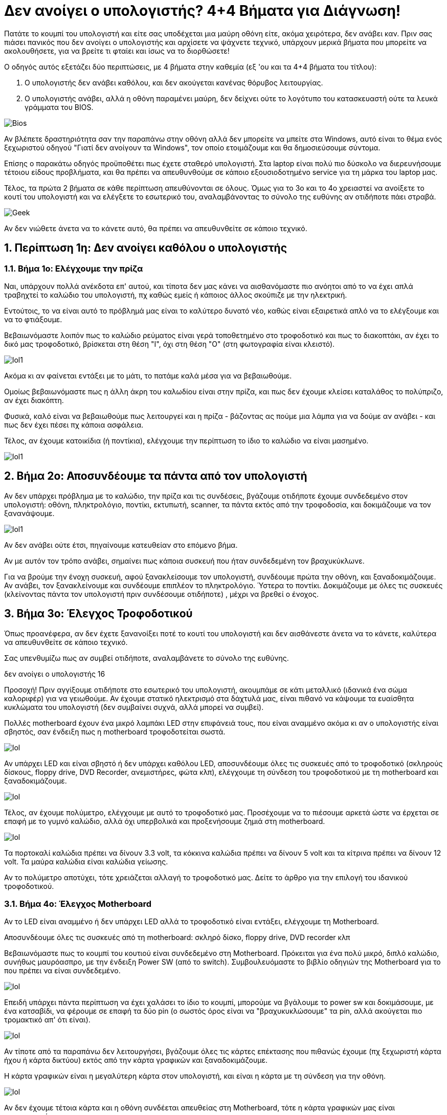= Δεν ανοίγει ο υπολογιστής? 4+4 Βήματα για Διάγνωση! 

Πατάτε το κουμπί του υπολογιστή και είτε σας υποδέχεται μια μαύρη οθόνη είτε, ακόμα χειρότερα, δεν ανάβει καν. Πριν σας πιάσει πανικός που δεν ανοίγει ο υπολογιστής και αρχίσετε να ψάχνετε τεχνικό, υπάρχουν μερικά βήματα που μπορείτε να ακολουθήσετε, για να βρείτε τι φταίει και ίσως να το διορθώσετε!

Ο οδηγός αυτός εξετάζει δύο περιπτώσεις, με 4 βήματα στην καθεμία (εξ 'ου και τα 4+4 βήματα του τίτλου):

. Ο υπολογιστής δεν ανάβει καθόλου, και δεν ακούγεται κανένας θόρυβος λειτουργίας.
. Ο υπολογιστής ανάβει, αλλά η οθόνη παραμένει μαύρη, δεν δείχνει ούτε το λογότυπο του κατασκευαστή ούτε τα λευκά γράμματα του BIOS.

image:http://cdn.pcsteps.gr/wp-content/uploads/2014/02/%CE%B4%CE%B5%CE%BD-%CE%B1%CE%BD%CE%BF%CE%AF%CE%B3%CE%B5%CE%B9-%CE%BF-%CF%85%CF%80%CE%BF%CE%BB%CE%BF%CE%B3%CE%B9%CF%83%CF%84%CE%AE%CF%82-01.png[Bios]

Αν βλέπετε δραστηριότητα σαν την παραπάνω στην οθόνη αλλά δεν μπορείτε να μπείτε στα Windows, αυτό είναι το θέμα ενός ξεχωριστού οδηγού "Γιατί δεν ανοίγουν τα Windows", τον οποίο ετοιμάζουμε και θα δημοσιεύσουμε σύντομα.

Επίσης ο παρακάτω οδηγός προϋποθέτει πως έχετε σταθερό υπολογιστή. Στα laptop είναι πολύ πιο δύσκολο να διερευνήσουμε τέτοιου είδους προβλήματα, και θα πρέπει να απευθυνθούμε σε κάποιο εξουσιοδοτημένο service για τη μάρκα του laptop μας.

Τέλος, τα πρώτα 2 βήματα σε κάθε περίπτωση απευθύνονται σε όλους. Όμως για το 3ο και το 4ο χρειαστεί να ανοίξετε το κουτί του υπολογιστή και να ελέγξετε το εσωτερικό του, αναλαμβάνοντας το σύνολο της ευθύνης αν οτιδήποτε πάει στραβά.

image:http://cdn.pcsteps.gr/wp-content/uploads/2014/02/%CE%B4%CE%B5%CE%BD-%CE%B1%CE%BD%CE%BF%CE%AF%CE%B3%CE%B5%CE%B9-%CE%BF-%CF%85%CF%80%CE%BF%CE%BB%CE%BF%CE%B3%CE%B9%CF%83%CF%84%CE%AE%CF%82-16.png[Geek]

Αν δεν νιώθετε άνετα να το κάνετε αυτό, θα πρέπει να απευθυνθείτε σε κάποιο τεχνικό.

:numbered:
:toc:

== Περίπτωση 1η: Δεν ανοίγει καθόλου ο υπολογιστής

=== Βήμα 1ο: Ελέγχουμε την πρίζα

Ναι, υπάρχουν πολλά ανέκδοτα επ' αυτού, και τίποτα δεν μας κάνει να αισθανόμαστε πιο ανόητοι από το να έχει απλά τραβηχτεί το καλώδιο του υπολογιστή, πχ καθώς εμείς ή κάποιος άλλος σκούπιζε με την ηλεκτρική.

Εντούτοις, το να είναι αυτό το πρόβλημά μας είναι το καλύτερο δυνατό νέο, καθώς είναι εξαιρετικά απλό να το ελέγξουμε και να το φτιάξουμε.

Βεβαιωνόμαστε λοιπόν πως το καλώδιο ρεύματος είναι γερά τοποθετημένο στο τροφοδοτικό και πως το διακοπτάκι, αν έχει το δικό μας τροφοδοτικό, βρίσκεται στη θέση "Ι", όχι στη θέση "Ο" (στη φωτογραφία είναι κλειστό).

image:http://cdn.pcsteps.gr/wp-content/uploads/2014/02/%CE%B4%CE%B5%CE%BD-%CE%B1%CE%BD%CE%BF%CE%AF%CE%B3%CE%B5%CE%B9-%CE%BF-%CF%85%CF%80%CE%BF%CE%BB%CE%BF%CE%B3%CE%B9%CF%83%CF%84%CE%AE%CF%82-02.png[lol1]

Ακόμα κι αν φαίνεται εντάξει με το μάτι, το πατάμε καλά μέσα για να βεβαιωθούμε.

Ομοίως βεβαιωνόμαστε πως η άλλη άκρη του καλωδίου είναι στην πρίζα, και πως δεν έχουμε κλείσει καταλάθος το πολύπριζο, αν έχει διακόπτη.

Φυσικά, καλό είναι να βεβαιωθούμε πως λειτουργεί και η πρίζα - βάζοντας ας πούμε μια λάμπα για να δούμε αν ανάβει - και πως δεν έχει πέσει πχ κάποια ασφάλεια.

Τέλος, αν έχουμε κατοικίδια (ή ποντίκια), ελέγχουμε την περίπτωση το ίδιο το καλώδιο να είναι μασημένο.

image:http://cdn.pcsteps.gr/wp-content/uploads/2014/02/%CE%B4%CE%B5%CE%BD-%CE%B1%CE%BD%CE%BF%CE%AF%CE%B3%CE%B5%CE%B9-%CE%BF-%CF%85%CF%80%CE%BF%CE%BB%CE%BF%CE%B3%CE%B9%CF%83%CF%84%CE%AE%CF%82-03.png[lol1]

== Βήμα 2ο: Αποσυνδέουμε τα πάντα από τον υπολογιστή

Αν δεν υπάρχει πρόβλημα με το καλώδιο, την πρίζα και τις συνδέσεις, βγάζουμε οτιδήποτε έχουμε συνδεδεμένο στον υπολογιστή: οθόνη, πληκτρολόγιο, ποντίκι, εκτυπωτή, scanner, τα πάντα εκτός από την τροφοδοσία, και δοκιμάζουμε να τον ξανανάψουμε.

image:http://cdn.pcsteps.gr/wp-content/uploads/2014/02/%CE%B4%CE%B5%CE%BD-%CE%B1%CE%BD%CE%BF%CE%AF%CE%B3%CE%B5%CE%B9-%CE%BF-%CF%85%CF%80%CE%BF%CE%BB%CE%BF%CE%B3%CE%B9%CF%83%CF%84%CE%AE%CF%82-17.png[lol1]
[lol1]

Αν δεν ανάβει ούτε έτσι, πηγαίνουμε κατευθείαν στο επόμενο βήμα.

Αν με αυτόν τον τρόπο ανάβει, σημαίνει πως κάποια συσκευή που ήταν συνδεδεμένη τον βραχυκύκλωνε.

Για να βρούμε την ένοχη συσκευή, αφού ξανακλείσουμε τον υπολογιστή, συνδέουμε πρώτα την οθόνη, και ξαναδοκιμάζουμε. Αν ανάβει, τον ξανακλείνουμε και συνδέουμε επιπλέον το πληκτρολόγιο. Ύστερα το ποντίκι. Δοκιμάζουμε με όλες τις συσκευές (κλείνοντας πάντα τον υπολογιστή πριν συνδέσουμε οτιδήποτε) , μέχρι να βρεθεί ο ένοχος.

== Βήμα 3ο: Έλεγχος Τροφοδοτικού

Όπως προανέφερα, αν δεν έχετε ξανανοίξει ποτέ το κουτί του υπολογιστή και δεν αισθάνεστε άνετα να το κάνετε, καλύτερα να απευθυνθείτε σε κάποιο τεχνικό.

Σας υπενθυμίζω πως αν συμβεί οτιδήποτε, αναλαμβάνετε το σύνολο της ευθύνης.

δεν ανοίγει ο υπολογιστής 16

Προσοχή! Πριν αγγίξουμε οτιδήποτε στο εσωτερικό του υπολογιστή, ακουμπάμε σε κάτι μεταλλικό (ιδανικά ένα σώμα καλοριφέρ) για να γειωθούμε. Αν έχουμε στατικό ηλεκτρισμό στα δάχτυλά μας, είναι πιθανό να κάψουμε τα ευαίσθητα κυκλώματα του υπολογιστή (δεν συμβαίνει συχνά, αλλά μπορεί να συμβεί).

Πολλές motherboard έχουν ένα μικρό λαμπάκι LED στην επιφάνειά τους, που είναι αναμμένο ακόμα κι αν ο υπολογιστής είναι σβηστός, σαν ένδειξη πως η motherboard τροφοδοτείται σωστά.

image:http://cdn.pcsteps.gr/wp-content/uploads/2014/02/%CE%B4%CE%B5%CE%BD-%CE%B1%CE%BD%CE%BF%CE%AF%CE%B3%CE%B5%CE%B9-%CE%BF-%CF%85%CF%80%CE%BF%CE%BB%CE%BF%CE%B3%CE%B9%CF%83%CF%84%CE%AE%CF%82-003.png[lol]

Αν υπάρχει LED και είναι σβηστό ή δεν υπάρχει καθόλου LED, αποσυνδέουμε όλες τις συσκευές από το τροφοδοτικό (σκληρούς δίσκους, floppy drive, DVD Recorder, ανεμιστήρες, φώτα κλπ), ελέγχουμε τη σύνδεση του τροφοδοτικού με τη motherboard και ξαναδοκιμάζουμε.

image:http://cdn.pcsteps.gr/wp-content/uploads/2014/02/%CE%B4%CE%B5%CE%BD-%CE%B1%CE%BD%CE%BF%CE%AF%CE%B3%CE%B5%CE%B9-%CE%BF-%CF%85%CF%80%CE%BF%CE%BB%CE%BF%CE%B3%CE%B9%CF%83%CF%84%CE%AE%CF%82-04.png[lol]

Τέλος, αν έχουμε πολύμετρο, ελέγχουμε με αυτό το τροφοδοτικό μας. Προσέχουμε να το πιέσουμε αρκετά ώστε να έρχεται σε επαφή με το γυμνό καλώδιο, αλλά όχι υπερβολικά και προξενήσουμε ζημιά στη motherboard.

image:http://cdn.pcsteps.gr/wp-content/uploads/2014/02/%CE%B4%CE%B5%CE%BD-%CE%B1%CE%BD%CE%BF%CE%AF%CE%B3%CE%B5%CE%B9-%CE%BF-%CF%85%CF%80%CE%BF%CE%BB%CE%BF%CE%B3%CE%B9%CF%83%CF%84%CE%AE%CF%82-07.png[lol]

Τα πορτοκαλί καλώδια πρέπει να δίνουν 3.3 volt, τα κόκκινα καλώδια πρέπει να δίνουν 5 volt και τα κίτρινα πρέπει να δίνουν 12 volt. Τα μαύρα καλώδια είναι καλώδια γείωσης.

Αν το πολύμετρο αποτύχει, τότε χρειάζεται αλλαγή το τροφοδοτικό μας. Δείτε το άρθρο για την επιλογή του ιδανικού τροφοδοτικού.

=== Βήμα 4ο: Έλεγχος Motherboard
Αν το LED είναι αναμμένο ή δεν υπάρχει LED αλλά το τροφοδοτικό είναι εντάξει, ελέγχουμε τη Motherboard.

Αποσυνδέουμε όλες τις συσκευές από τη motherboard: σκληρό δίσκο, floppy drive, DVD recorder κλπ

Βεβαιωνόμαστε πως το κουμπί του κουτιού είναι συνδεδεμένο στη Motherboard. Πρόκειται για ένα πολύ μικρό, διπλό καλώδιο, συνήθως μαυρόασπρο, με την ένδειξη Power SW (από το switch). Συμβουλευόμαστε το βιβλίο οδηγιών της Motherboard για το που πρέπει να είναι συνδεδεμένο.

image:http://cdn.pcsteps.gr/wp-content/uploads/2014/02/%CE%B4%CE%B5%CE%BD-%CE%B1%CE%BD%CE%BF%CE%AF%CE%B3%CE%B5%CE%B9-%CE%BF-%CF%85%CF%80%CE%BF%CE%BB%CE%BF%CE%B3%CE%B9%CF%83%CF%84%CE%AE%CF%82-05.png[lol]

Επειδή υπάρχει πάντα περίπτωση να έχει χαλάσει το ίδιο το κουμπί, μπορούμε να βγάλουμε το power sw και δοκιμάσουμε, με ένα κατσαβίδι, να φέρουμε σε επαφή τα δύο pin (ο σωστός όρος είναι να "βραχυκυκλώσουμε" τα pin, αλλά ακούγεται πιο τρομακτικό απ' ότι είναι).

image:http://cdn.pcsteps.gr/wp-content/uploads/2014/02/%CE%B4%CE%B5%CE%BD-%CE%B1%CE%BD%CE%BF%CE%AF%CE%B3%CE%B5%CE%B9-%CE%BF-%CF%85%CF%80%CE%BF%CE%BB%CE%BF%CE%B3%CE%B9%CF%83%CF%84%CE%AE%CF%82-06.png[lol]

Αν τίποτε από τα παραπάνω δεν λειτουργήσει, βγάζουμε όλες τις κάρτες επέκτασης που πιθανώς έχουμε (πχ ξεχωριστή κάρτα ήχου ή κάρτα δικτύου) εκτός από την κάρτα γραφικών και ξαναδοκιμάζουμε.

Η κάρτα γραφικών είναι η μεγαλύτερη κάρτα στον υπολογιστή, και είναι η κάρτα με τη σύνδεση για την οθόνη.

image:http://cdn.pcsteps.gr/wp-content/uploads/2014/02/%CE%B4%CE%B5%CE%BD-%CE%B1%CE%BD%CE%BF%CE%AF%CE%B3%CE%B5%CE%B9-%CE%BF-%CF%85%CF%80%CE%BF%CE%BB%CE%BF%CE%B3%CE%B9%CF%83%CF%84%CE%AE%CF%82-08.png[lol]

Αν δεν έχουμε τέτοια κάρτα και η οθόνη συνδέεται απευθείας στη Motherboard, τότε η κάρτα γραφικών μας είναι ενσωματωμένη.

Το τελικό βήμα για να ελέγξουμε τη motherboard είναι να βγάλουμε είτε την κάρτα γραφικών (ξεβιδώνοντας πρώτα τη βίδα που την κρατάει στο κουτί) είτε τη μνήμη RAM.

image:http://cdn.pcsteps.gr/wp-content/uploads/2014/02/%CE%B4%CE%B5%CE%BD-%CE%B1%CE%BD%CE%BF%CE%AF%CE%B3%CE%B5%CE%B9-%CE%BF-%CF%85%CF%80%CE%BF%CE%BB%CE%BF%CE%B3%CE%B9%CF%83%CF%84%CE%AE%CF%82-09.png[lol]

Προσοχή! Πολλές motherboard έχουν επιπλέον ένα μικρό πλαστικό κλιπάκι στη θύρα, που κρατάει σταθερή την κάρτα γραφικών. Εκτός από τη βίδα, θυμηθείτε να απαγκιστρώσετε κι αυτό για να τη βγάλετε, με προσοχή για να μην το σπάσετε.

image:http://cdn.pcsteps.gr/wp-content/uploads/2014/02/%CE%B4%CE%B5%CE%BD-%CE%B1%CE%BD%CE%BF%CE%AF%CE%B3%CE%B5%CE%B9-%CE%BF-%CF%85%CF%80%CE%BF%CE%BB%CE%BF%CE%B3%CE%B9%CF%83%CF%84%CE%AE%CF%82-009.png[lol]

Το να δοκιμάσουμε να ξεκινήσουμε τη Motherboard χωρίς κάρτα γραφικών ή μνήμη RAM θα έχει σαν αποτέλεσμα η motherboard να βγάλει μια σειρά "Μπιπ" (το τι ακριβώς μπιπ είναι εξαρτάται από τον κατασκευαστή του BIOS, και θα το μελετήσουμε σε βάθος σε άλλο άρθρο).

=== Βήμα 5ο: Καλούμε τον τεχνικό
Αν χωρίς κάρτα γραφικών ή RAM η motherboard δεν κάνει κανένα μπιπ τότε είτε χρειάζεται αντικατάσταση ή Motherboard ή ο επεξεργαστής, ή και τα δύο.

Για να βεβαιωθούμε αν φταίει η motherboard ή ο επεξεργαστής, θα πρέπει να απευθυνθούμε σε κάποιον τεχνικό, που να μπορέσει να δοκιμάσει μια δεύτερη motherboard ή ένα δεύτερο επεξεργαστή στον υπολογιστή μας.

== Περίπτωση 2η: Ο υπολογιστής ανάβει, αλλά δεν έχουμε καθόλου εικόνα
Κατ' αρχάς, αν ο υπολογιστής ανάβει, δεν έχουμε εικόνα, και μετά από λίγο ξανασβήνει μόνος του, 99% το πρόβλημα είναι η υπερθέρμανση του επεξεργαστή.

Είτε έχει πιάσει πολλή σκόνη ο ανεμιστήρας, είτε έχει χαλάσει εντελώς, είτε έχει ξεραθεί η θερμική αλοιφή μεταξύ ψύκτρας και επεξεργαστή.

image:http://cdn.pcsteps.gr/wp-content/uploads/2014/02/%CE%B4%CE%B5%CE%BD-%CE%B1%CE%BD%CE%BF%CE%AF%CE%B3%CE%B5%CE%B9-%CE%BF-%CF%85%CF%80%CE%BF%CE%BB%CE%BF%CE%B3%CE%B9%CF%83%CF%84%CE%AE%CF%82-0009.png[lol]

Σε αυτή την περίπτωση, ο καθαρισμός της ψύκτρας, η αλλαγή ψύκτρας και η εφαρμογή νέας θερμικής αλοιφής θα λύσει το πρόβλημά μας.

Αν ο υπολογιστής παραμένει σταθερά ανοιχτός και δεν σβήνει μόνος του, προχωράμε στα παρακάτω βήματα.

=== Βήμα 1ο: Έλεγχος Οθόνης
Ελέγχουμε πως η οθόνη δεν είναι κλειστή. Δεν είναι ντροπή, συμβαίνει και στους καλύτερους. Προσωπικά, κόντεψα κάποτε να κάνω recompile τον kernel του linux στον υπολογιστή μου επειδή δεν είχα ήχο, αλλά τελικά είχα ξεχάσει να ανάψω τα ηχεία.

image:http://cdn.pcsteps.gr/wp-content/uploads/2014/02/%CE%B4%CE%B5%CE%BD-%CE%B1%CE%BD%CE%BF%CE%AF%CE%B3%CE%B5%CE%B9-%CE%BF-%CF%85%CF%80%CE%BF%CE%BB%CE%BF%CE%B3%CE%B9%CF%83%CF%84%CE%AE%CF%82-10.png[lol]

Ελέγχουμε επίσης αν είναι καλά συνδεδεμένη η οθόνη με τον υπολογιστή. Το καλώδιο πρέπει να πατάει καλά (και, ιδανικά, να είναι βιδωμένο) και στο κουτί αλλά και στην οθόνη.

image:http://cdn.pcsteps.gr/wp-content/uploads/2014/02/%CE%B4%CE%B5%CE%BD-%CE%B1%CE%BD%CE%BF%CE%AF%CE%B3%CE%B5%CE%B9-%CE%BF-%CF%85%CF%80%CE%BF%CE%BB%CE%BF%CE%B3%CE%B9%CF%83%CF%84%CE%AE%CF%82-11.png[lol]

Σημείωση: Δεν χρειάζεται να έχουμε καλώδιο και στο (2) και στο (3). Το (2) είναι για καλώδιο DVI, το (3) είναι για καλώδιο VGA (D-Sub 15), οποιοδήποτε από τα δύο αρκεί για να λειτουργήσει η οθόνη. Μιας και είμαστε εδώ, ελέγχουμε και το ότι η οθόνη παίρνει ρεύμα κανονικά με το καλώδιο (1)

Τέλος, αν έχουμε κάποια παλιά, δεύτερη οθόνη, μπορούμε να δοκιμάσουμε και με εκείνη, να δούμε τι γίνεται.

Επίσης, αν έχουμε δεύτερο υπολογιστή, μπορούμε να δοκιμάσουμε και με εκείνον την οθόνη μας, για να βεβαιωθούμε πως λειτουργεί. Ακόμα κι αν είναι laptop, όλα τα σύγχρονα laptop μπορούν να συνδεθούν με εξωτερική οθόνη.

image:http://cdn.pcsteps.gr/wp-content/uploads/2014/02/%CE%B4%CE%B5%CE%BD-%CE%B1%CE%BD%CE%BF%CE%AF%CE%B3%CE%B5%CE%B9-%CE%BF-%CF%85%CF%80%CE%BF%CE%BB%CE%BF%CE%B3%CE%B9%CF%83%CF%84%CE%AE%CF%82-12.png[lol]

Αν η οθόνη μας είναι εντάξει και αν δεν έχουμε δεύτερη οθόνη ή αν και με αυτή δεν ανάβει ο υπολογιστής, προχωράμε στο επόμενο βήμα.

=== Βήμα 2ο: Αποσυνδέουμε τα πάντα από το κουτί
Βγάζουμε ό,τι καλώδιο πηγαίνει στο κουτί εκτός από το ρεύμα και την οθόνη: ποντίκι, πληκτρολόγιο, scanner, εκτυπωτή, usb hub κλπ.

image:http://cdn.pcsteps.gr/wp-content/uploads/2014/02/%CE%B4%CE%B5%CE%BD-%CE%B1%CE%BD%CE%BF%CE%AF%CE%B3%CE%B5%CE%B9-%CE%BF-%CF%85%CF%80%CE%BF%CE%BB%CE%BF%CE%B3%CE%B9%CF%83%CF%84%CE%AE%CF%82-17.png[lo]

Αν ανάψει χωρίς κάποιο από αυτά, δοκιμάζουμε να ξανασυνδέσουμε μία-μία τις συσκευές για να δούμε ποια φταίει.

=== Βήμα 3ο: Ελέγχουμε τη RAM
Όπως προανέφερα, αν δεν έχετε ξανανοίξει ποτέ το κουτί του υπολογιστή και δεν αισθάνεστε άνετα να το κάνετε, καλύτερα να απευθυνθείτε σε κάποιο τεχνικό.

image:http://cdn.pcsteps.gr/wp-content/uploads/2014/02/%CE%B4%CE%B5%CE%BD-%CE%B1%CE%BD%CE%BF%CE%AF%CE%B3%CE%B5%CE%B9-%CE%BF-%CF%85%CF%80%CE%BF%CE%BB%CE%BF%CE%B3%CE%B9%CF%83%CF%84%CE%AE%CF%82-16.png[lol]

Πριν αγγίξουμε οτιδήποτε, φροντίζουμε να είμαστε γειωμένοι (δείτε το 3ο βήμα στην προηγούμενη περίπτωση)

Επίσης, δεν αποσυνδέουμε ούτε συνδέουμε τίποτα με τον υπολογιστή αναμμένο, τον κλείνουμε πρώτα.

Να θυμάστε: Τα μόνα εντελώς απαραίτητα υποσυστήματα για να ανάψει ένας υπολογιστής είναι:

* το τροφοδοτικό
* η motherboard
* ο επεξεργαστής
* η μνήμη
* και η κάρτα γραφικών.

Όλα τα άλλα δεν συνεισφέρουν στο να ξεκινήσει ο υπολογιστής. Για να ελέγξουμε λοιπόν, αποσυνδέουμε όλα τα υπόλοιπα: αυτόνομη κάρτα ήχου ή κάρτα δικτύου (αν έχουμε), σκληρό δίσκο, DVD recorder, ανεμιστήρες εκτός του επεξεργαστή, πληκτρολόγιο, ποντίκι, εκτυπωτή κλπ

image:http://cdn.pcsteps.gr/wp-content/uploads/2014/02/%CE%B4%CE%B5%CE%BD-%CE%B1%CE%BD%CE%BF%CE%AF%CE%B3%CE%B5%CE%B9-%CE%BF-%CF%85%CF%80%CE%BF%CE%BB%CE%BF%CE%B3%CE%B9%CF%83%CF%84%CE%AE%CF%82-18.png[lol]

Αν η οθόνη αντιλαμβάνεται πως ανοίγει ο υπολογιστής (πχ σταματάει να δείχνει κάποια ένδειξη "no signal"/"χωρίς σήμα") αλλά δεν δείχνει καθόλου τα γράμματα του BIOS, σημαίνει πως δέχεται έστω κάποιο σήμα από την κάρτα γραφικών, άρα είναι πιθανότερο να φταίει κάτι με τη motherboard ή τη μνήμη.

Πρώτα βγάζουμε όλη τη μνήμη RAM.

image:http://cdn.pcsteps.gr/wp-content/uploads/2014/02/%CE%B4%CE%B5%CE%BD-%CE%B1%CE%BD%CE%BF%CE%AF%CE%B3%CE%B5%CE%B9-%CE%BF-%CF%85%CF%80%CE%BF%CE%BB%CE%BF%CE%B3%CE%B9%CF%83%CF%84%CE%AE%CF%82-13.png[url]

Δοκιμάζοντας τώρα να ανάψουμε τον υπολογιστή, θα πρέπει η Motherboard να κάνει μια σειρά μπιπ, που να δείχνουν πως λείπει η μνήμη. Αν δεν κάνει κανένα μπιπ, το πιθανότερο είναι πως η motherboard έχει πρόβλημα και χρειάζεται αντικατάσταση.

Αν κάνει μπιπ, βάζουμε ένα μόνο από τα αρθρώματα της μνήμης στη motherboard και ξαναδοκιμάζουμε. Κάνουμε δοκιμές σε όλες τις θέσεις της motherboard, και μετά δοκιμάζουμε ένα-ένα και με τα άλλα αρθρώματα.

Στόχος είναι να δούμε αν φταίει μία από τις μνήμες, αν φταίει μία από τις θύρες ή αν το πρόβλημα είναι στη συνεργασία δύο αρθρωμάτων μνήμης μαζί.

=== Βήμα 4ο: Ελέγχουμε την κάρτα γραφικών
Αν δεν αλλάξει τίποτα με τις μνήμες, αφήνουμε ένα μόνο άρθρωμα μνήμης πάνω στη motherboard και ελέγχουμε την κάρτα γραφικών.

image:http://cdn.pcsteps.gr/wp-content/uploads/2014/02/%CE%B4%CE%B5%CE%BD-%CE%B1%CE%BD%CE%BF%CE%AF%CE%B3%CE%B5%CE%B9-%CE%BF-%CF%85%CF%80%CE%BF%CE%BB%CE%BF%CE%B3%CE%B9%CF%83%CF%84%CE%AE%CF%82-08.png[lol]

Οι κάρτες γραφικών για gamers χρειάζονται επιπλέον σύνδεση με το τροφοδοτικό, δεν παίρνουν ρεύμα μόνο από τη motherboard. Ελέγχουμε αν υπάρχει πρόβλημα με αυτή τη σύνδεση.

Αν η motherboard μας έχει δεύτερη θύρα PCI express (τη θύρα στην οποία πατάει η κάρτα γραφικών), δοκιμάζουμε να τοποθετήσουμε την κάρτα γραφικών στη δεύτερη. Συνήθως είναι χρωματιστές, είτε του ίδιου ή διαφορετικού χρώματος.

image:http://cdn.pcsteps.gr/wp-content/uploads/2014/02/%CE%B4%CE%B5%CE%BD-%CE%B1%CE%BD%CE%BF%CE%AF%CE%B3%CE%B5%CE%B9-%CE%BF-%CF%85%CF%80%CE%BF%CE%BB%CE%BF%CE%B3%CE%B9%CF%83%CF%84%CE%AE%CF%82-009.png[lol]

Θυμηθείτε πριν βγάλετε την κάρτα γραφικών να ανοίξετε το κλιπ.

=== Βήμα 5ο: Καλούμε τον τεχνικό
Αν δεν λειτουργήσει ούτε με την παραπάνω μέθοδο (ή δεν έχουμε δεύτερη PCI Express), αυτό που πρέπει να γίνει είναι δοκιμή με κάρτα γραφικών και μνήμη που να γνωρίζουμε πως λειτουργεί, για να πιστοποιήσουμε ότι όντως δεν φταίει κάποιο κύκλωμα της Motherboard ή ακόμα και ο ίδιος ο επεξεργαστής.

Καθώς είναι μάλλον απίθανο να έχουμε στο σπίτι περισσευούμενες μνήμες, κάρτες γραφικών, και επεξεργαστές αποδεχόμαστε την ήττα μας και απευθυνόμαστε σε κάποιο τεχνικό.

== Η βοήθεια του PCsteps αν δεν ανοίγει ο υπολογιστής
Αν έχετε κάποιο πρόβλημα όσον αφορά το να ανοίξει ο υπολογιστής, το οποίο δεν περιγράφεται στον οδηγό μας, γράψτε μας στην ενότητα ερωτήσεις.

Όπως βλέπετε από τις παραπάνω διαδικασίες, η διάγνωση του προβλήματος αυτού του είναι καθαρά μηχανική, και είναι δύσκολο να γίνει εξ' αποστάσεως.

Εντούτοις, θα κάνουμε το καλύτερο που μπορούμε για να σας βοηθήσουμε, εμείς αλλά και οι υπόλοιποι αναγνώστες μας!

Αναδημοσιευση από link:http://www.pcsteps.gr/15405-%CE%B4%CE%B5%CE%BD-%CE%B1%CE%BD%CE%BF%CE%AF%CE%B3%CE%B5%CE%B9-%CE%BF-%CF%85%CF%80%CE%BF%CE%BB%CE%BF%CE%B3%CE%B9%CF%83%CF%84%CE%AE%CF%82/[PCSTEPS]